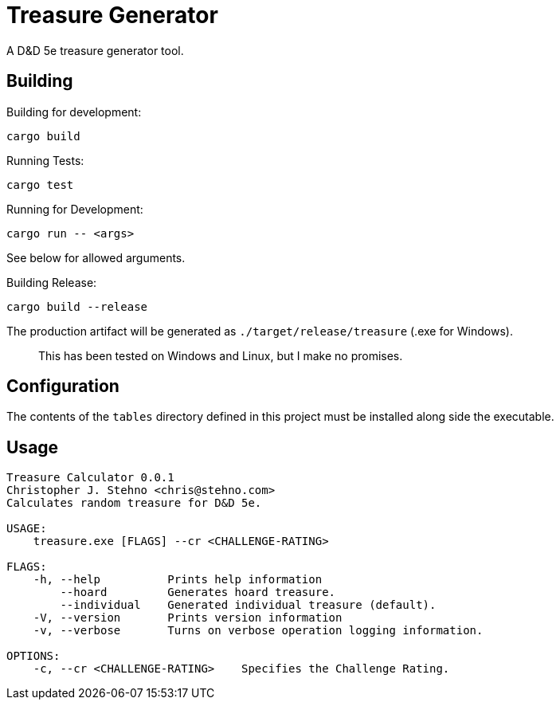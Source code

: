 = Treasure Generator

A D&D 5e treasure generator tool.

== Building

Building for development:

    cargo build

Running Tests:

    cargo test

Running for Development:

    cargo run -- <args>

See below for allowed arguments.

Building Release:

    cargo build --release

The production artifact will be generated as `./target/release/treasure` (.exe for Windows).

> This has been tested on Windows and Linux, but I make no promises.

== Configuration

The contents of the `tables` directory defined in this project must be installed along side
the executable.

== Usage

```
Treasure Calculator 0.0.1
Christopher J. Stehno <chris@stehno.com>
Calculates random treasure for D&D 5e.

USAGE:
    treasure.exe [FLAGS] --cr <CHALLENGE-RATING>

FLAGS:
    -h, --help          Prints help information
        --hoard         Generates hoard treasure.
        --individual    Generated individual treasure (default).
    -V, --version       Prints version information
    -v, --verbose       Turns on verbose operation logging information.

OPTIONS:
    -c, --cr <CHALLENGE-RATING>    Specifies the Challenge Rating.
```
